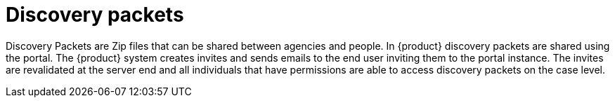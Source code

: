 // vim: tw=0 ai et ts=2 sw=2
= Discovery packets

Discovery Packets are Zip files that can be shared between agencies and people.
In {product} discovery packets are shared using the portal.
The {product} system creates invites and sends emails to the end user inviting them to the portal instance.
The invites are revalidated at the server end and all individuals that have permissions are able to access discovery packets on the case level.
